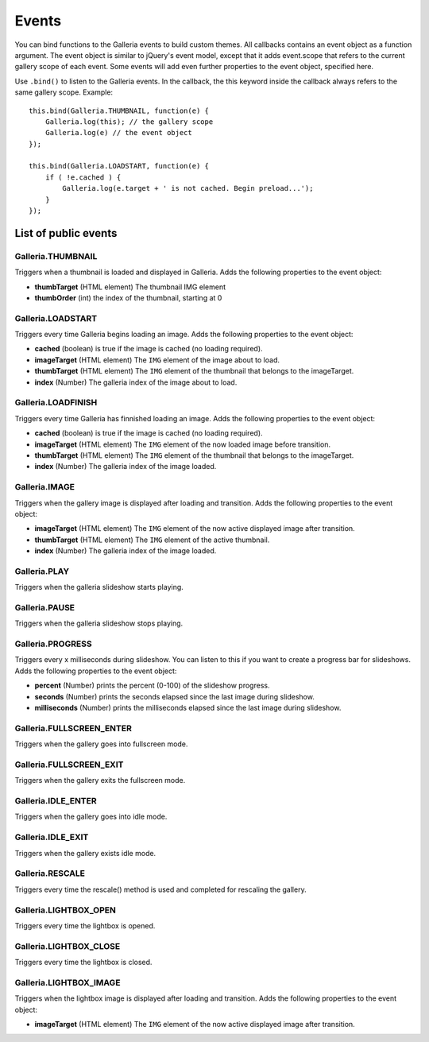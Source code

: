 ======
Events
======

You can bind functions to the Galleria events to build custom themes. All callbacks contains an event object as a function argument. The event object is similar to jQuery's event model, except that it adds event.scope that refers to the current gallery scope of each event. Some events will add even further properties to the event object, specified here.

Use ``.bind()`` to listen to the Galleria events. In the callback, the this keyword inside the callback always refers to the same gallery scope. Example::

    this.bind(Galleria.THUMBNAIL, function(e) {
        Galleria.log(this); // the gallery scope
        Galleria.log(e) // the event object
    });

    this.bind(Galleria.LOADSTART, function(e) {
        if ( !e.cached ) {
            Galleria.log(e.target + ' is not cached. Begin preload...');
        }
    });
    
    
List of public events
=====================

Galleria.THUMBNAIL
------------------

Triggers when a thumbnail is loaded and displayed in Galleria. Adds the following properties to the event object:

- **thumbTarget** (HTML element) The thumbnail IMG element
- **thumbOrder** (int) the index of the thumbnail, starting at 0

Galleria.LOADSTART
------------------

Triggers every time Galleria begins loading an image. Adds the following properties to the event object:

- **cached** (boolean) is true if the image is cached (no loading required).
- **imageTarget** (HTML element) The ``IMG`` element of the image about to load.
- **thumbTarget** (HTML element) The ``IMG`` element of the thumbnail that belongs to the imageTarget.
- **index** (Number) The galleria index of the image about to load.

Galleria.LOADFINISH
-------------------

Triggers every time Galleria has finnished loading an image. Adds the following properties to the event object:

- **cached** (boolean) is true if the image is cached (no loading required).
- **imageTarget** (HTML element) The ``IMG`` element of the now loaded image before transition.
- **thumbTarget** (HTML element) The ``IMG`` element of the thumbnail that belongs to the imageTarget.
- **index** (Number) The galleria index of the image loaded.

Galleria.IMAGE
-------------------

Triggers when the gallery image is displayed after loading and transition. Adds the following properties to the event object:

- **imageTarget** (HTML element) The ``IMG`` element of the now active displayed image after transition.
- **thumbTarget** (HTML element) The ``IMG`` element of the active thumbnail.
- **index** (Number) The galleria index of the image loaded.

Galleria.PLAY
-------------------

Triggers when the galleria slideshow starts playing.

Galleria.PAUSE
-------------------

Triggers when the galleria slideshow stops playing.

Galleria.PROGRESS
-------------------

Triggers every x milliseconds during slideshow. You can listen to this if you want to create a progress bar for slideshows. Adds the following properties to the event object:

- **percent** (Number) prints the percent (0-100) of the slideshow progress.
- **seconds** (Number) prints the seconds elapsed since the last image during slideshow.
- **milliseconds** (Number) prints the milliseconds elapsed since the last image during slideshow.

Galleria.FULLSCREEN_ENTER
-------------------

Triggers when the gallery goes into fullscreen mode.

Galleria.FULLSCREEN_EXIT
-------------------

Triggers when the gallery exits the fullscreen mode.

Galleria.IDLE_ENTER
-------------------

Triggers when the gallery goes into idle mode.

Galleria.IDLE_EXIT
-------------------

Triggers when the gallery exists idle mode.

Galleria.RESCALE
-------------------

Triggers every time the rescale() method is used and completed for rescaling the gallery.

Galleria.LIGHTBOX_OPEN
-------------------

Triggers every time the lightbox is opened.

Galleria.LIGHTBOX_CLOSE
-------------------

Triggers every time the lightbox is closed.

Galleria.LIGHTBOX_IMAGE
-------------------

Triggers when the lightbox image is displayed after loading and transition. Adds the following properties to the event object:

- **imageTarget** (HTML element) The ``IMG`` element of the now active displayed image after transition.
